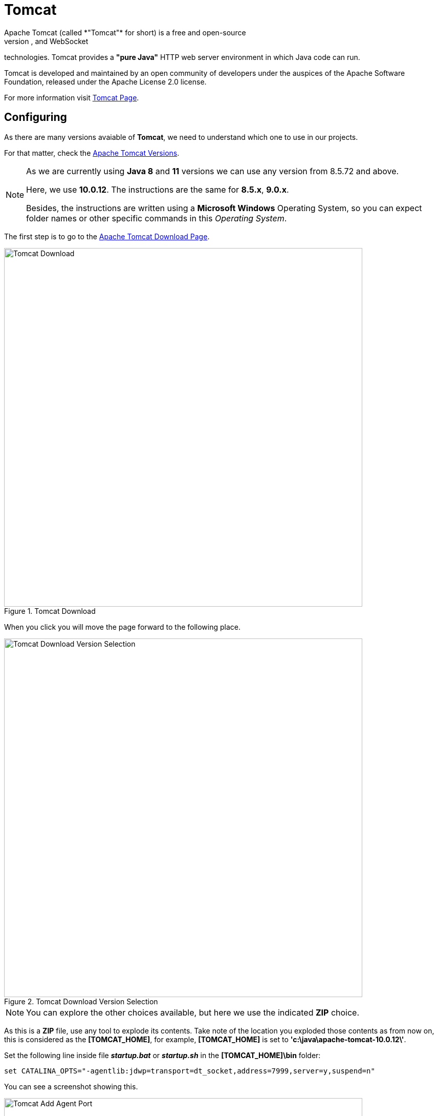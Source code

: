 = Tomcat
Apache Tomcat (called *"Tomcat"* for short) is a free and open-source 
implementation of the Jakarta Servlet, Jakarta Expression Language, and WebSocket
technologies. Tomcat provides a *"pure Java"* HTTP web server environment in 
which Java code can run.

Tomcat is developed and maintained by an open community of developers under the
auspices of the Apache Software Foundation, released under the Apache 
License 2.0 license.

For more information visit https://tomcat.apache.org/[Tomcat Page^].

== Configuring
As there are many versions avaiable of *Tomcat*, we need to understand which
one to use in our projects.

For that matter, check the https://tomcat.apache.org/whichversion.html[Apache Tomcat Versions^].

[NOTE]
====
As we are currently using *Java 8* and *11* versions we can use any version
from 8.5.72 and above. 

Here, we use *10.0.12*. The instructions are the same for *8.5.x*, *9.0.x*.

Besides, the instructions are written using a *Microsoft Windows* Operating 
System, so you can expect folder names or other specific commands in this
_Operating System_.
====

The first step is to go to the https://tomcat.apache.org/download-10.cgi[Apache Tomcat Download Page].

.Tomcat Download
image::tomcat/001-tomcat-download.png[Tomcat Download,700,700,scaledwidth=75%,pdfwidth=60%]

When you click you will move the page forward to the following place.

.Tomcat Download Version Selection
image::tomcat/002-tomcat-download-ver-sel.png[Tomcat Download Version Selection,700,700,scaledwidth=75%,pdfwidth=60%]

[NOTE]
====
You can explore the other choices available, but here we use the indicated 
*ZIP* choice.
====

As this is a *ZIP* file, use any tool to explode its contents. 
Take note of the location you exploded those contents as from now on, this is
considered as the *[TOMCAT_HOME]*, for example, *[TOMCAT_HOME]* is set to 
*'c:\java\apache-tomcat-10.0.12\'*.

Set the following line inside file *_startup.bat_* or *_startup.sh_* in the 
*[TOMCAT_HOME]\bin* folder:

[source,txt]
----
set CATALINA_OPTS="-agentlib:jdwp=transport=dt_socket,address=7999,server=y,suspend=n"
----

You can see a screenshot showing this.

.Tomcat Add Agent Port
image::tomcat/003-tomcat-add-agent.png[Tomcat Add Agent Port,700,700,scaledwidth=75%,pdfwidth=60%]

Using this configuration, you are telling *Tomcat* to expose port 7999 (change 
this number to one that is not used if you get a conflict) in order
to connect to it remotely for debugging purposes.

== Running Tomcat
Now you have the software installed and provided you have the proper *[JAVA_HOME]*
setting configured, you can go to a terminal window (or use a *_BASH_* terminal
in *Windows*) and type the following command.

[NOTE]
====
Go to [TOMCAT_HOME]\bin folder.
====

[source,bash]
----
$ ./startup
----

.Tomcat Startup
image::tomcat/004-tomcat-startup-windows-terminal.png[Tomcat Startup,700,700,scaledwidth=75%,pdfwidth=60%]

When executing this command it opens up a new window but this time it is for the
Java process.

[NOTE]
====
Here, *Tomcat* is using JRE_HOME for JDK 8, if you need to change this setting, 
you simply change the *[JAVA_HOME]* environment variable.
====

.Tomcat Java Process
image::tomcat/005-tomcat-java-process.png[Tomcat Java Process,700,700,scaledwidth=75%,pdfwidth=60%]

When you need to stop the server, execute the *[TOMCAT_HOME]\bin\shutdown.bat* (Windows) or
*[TOMCAT_HOME]/bin/shutdown.sh* (Linux) script.

[NOTE]
====
If this does not work, go to the *_Tomcat Java Process_* window and press 
CTRL+C (Windows) to cancel the process (check your key in other _Operating 
System_.
====

Take special care of the following:

[IMPORTANT]
====
Configure the SSL certificates to talk to other systems over HTTPS before 
starting the *Tomcat* instance to the *_JDK_* it is running with. 

See xref:setup:tools/jdk.adoc[JDK]
====

To check that *Tomcat* server is working, open the followng URL in the browser:

----
http://localhost:8080/
----

[NOTE]
====
If you need to change the port to any other available number for your 
configuration or if for some reason it is now used. Open the following file
[TOMCAT_HOME]\conf\server.xml and locate the following entry

[source,xml]
----
    <Connector port="8080" protocol="HTTP/1.1"
               connectionTimeout="20000"
               redirectPort="8443" />

----

Change the *port* value to the one you need.
====

.Tomcat Server Page
image::tomcat/006-tomcat-page.png[Tomcat Server Page,700,700,scaledwidth=75%,pdfwidth=60%]

[WARNING]
====
To access any of the *Server Status*, *Manage App*, *Host Manager* buttons, 
we need to configure the *Tomcat* Server for administrator users.

To do so, go to *[TOMCAT_HOME]\conf* folder, locate the file *_tomcat-users.xml_*
and add the following before closing the *_</tomcat-users>_*.

[source,xml]
----
<role rolename="admin-gui"/>
<role rolename="manager-gui"/>
<role rolename="manager-script"/>
<role rolename="manager-jmx"/>
<role rolename="manager-status"/>  
<user username="admin" password="admin" roles="manager-gui,manager-script,manager-jmx,manager-status,admin-gui"/>
----

Save the file and restart the server. Now when prompted for the user type
*_admin/admin_*. 

Notice this is valid only for development environment and not for production
environment.

.Tomcat Users Settings
image::tomcat/007-tomcat-users-setting.png[Tomcat Users Settings,700,700,scaledwidth=75%,pdfwidth=60%]

====

When you use any of the *Server Status*, *Manage App*, *Host Manager* options, 
you can see them in the following (remember to use an allowed user).

== Server Status
With this option you can evaluate the status of the server.
To access this option you need to provide an allowed user (see previous section).

.Tomcat Server Status
image::tomcat/008-tomcat-server-status.png[Tomcat Server Status,700,700,scaledwidth=75%,pdfwidth=60%]

Explore the options that are presented there.

== Manage App
Here you can get a glimpse of all the applications deployed to the server. 
To access this option you need to provide an allowed user (see previous section).

.Tomcat Manage App
image::tomcat/009-tomcat-manage-app.png[Tomcat Manage App,700,700,scaledwidth=75%,pdfwidth=60%]

[NOTE]
====
If you place any *WAR* (this is the artifact that *Tomcat* server understands 
to properly configure as an application), and if you place this *WAR* into
*[TOMCAT_HOME]\webapps* folder, the server will detect it and it deploys that
artifat to the server.

For example, if the *WAR* is name as *_my-app.war_* and you put into that folder,
then the *Tomcat* server will deploy it and configure that application and 
configures its context such as 'http://localhost:8080/my-app'
====

== Virtual Host Manager
Here you will see the configuration of the running *Tomcat* server, this option
is only available to be viewed with a browser that is running in the same
computer the server is running. To access this option you need to be connected
with an authorized user.

.Tomcat Virtal Host Manager
image::tomcat/010-tomcat-host-manage.png[Tomcat Virtal Host Manager,700,700,scaledwidth=75%,pdfwidth=60%]

== Sample Application
In order to exercise other topics so you get the full knowlege about how
*Tomcat* server works, let's creat a sample application to ilustrate this
concepts.

-----> Spring Boot App Sample 